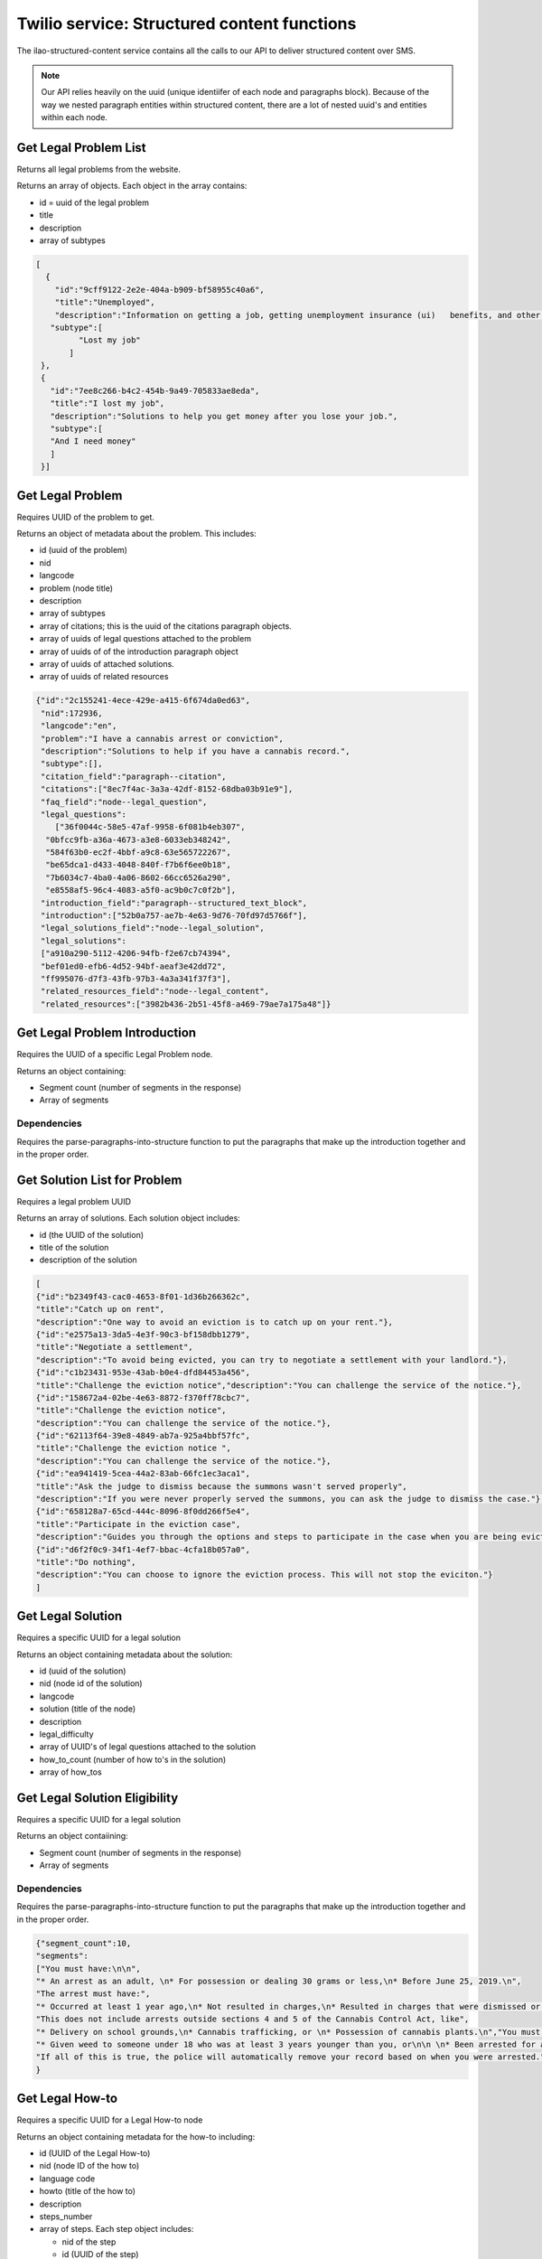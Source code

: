 =============================================
Twilio service: Structured content functions
=============================================

The ilao-structured-content service contains all the calls to our API to deliver structured content over SMS.

.. note:: Our API relies heavily on the uuid (unique identiifer of each node and paragraphs block). Because of the way we nested paragraph entities within structured content, there are a lot of nested uuid's and entities within each node.

Get Legal Problem List
========================
Returns all legal problems from the website.

Returns an array of objects. Each object in the array contains:

* id = uuid of the legal problem
* title
* description
* array of subtypes

.. code-block:: json

   [
     {
       "id":"9cff9122-2e2e-404a-b909-bf58955c40a6",
       "title":"Unemployed",
       "description":"Information on getting a job, getting unemployment insurance (ui)   benefits, and other help for people out of work.",
      "subtype":[
            "Lost my job"
          ]
    },
    {
      "id":"7ee8c266-b4c2-454b-9a49-705833ae8eda",
      "title":"I lost my job",
      "description":"Solutions to help you get money after you lose your job.",
      "subtype":[
      "And I need money"
      ]
    }]


.. todo:: Need to update to better segment problems based on legal topic.

Get Legal Problem
===================

Requires UUID of the problem to get.

Returns an object of metadata about the problem. This includes:

* id (uuid of the problem)
* nid
* langcode
* problem (node title)
* description
* array of subtypes
* array of citations; this is the uuid of the citations paragraph objects.
* array of uuids of legal questions attached to the problem
* array of uuids of of the introduction paragraph object
* array of uuids of attached solutions.
* array of uuids of related resources


.. code-block:: json

   {"id":"2c155241-4ece-429e-a415-6f674da0ed63",
    "nid":172936,
    "langcode":"en",
    "problem":"I have a cannabis arrest or conviction",
    "description":"Solutions to help if you have a cannabis record.",
    "subtype":[],
    "citation_field":"paragraph--citation",
    "citations":["8ec7f4ac-3a3a-42df-8152-68dba03b91e9"],
    "faq_field":"node--legal_question",
    "legal_questions":
       ["36f0044c-58e5-47af-9958-6f081b4eb307",
     "0bfcc9fb-a36a-4673-a3e8-6033eb348242",
     "584f63b0-ec2f-4bbf-a9c8-63e565722267",
     "be65dca1-d433-4048-840f-f7b6f6ee0b18",
     "7b6034c7-4ba0-4a06-8602-66cc6526a290",
     "e8558af5-96c4-4083-a5f0-ac9b0c7c0f2b"],
    "introduction_field":"paragraph--structured_text_block",
    "introduction":["52b0a757-ae7b-4e63-9d76-70fd97d5766f"],
    "legal_solutions_field":"node--legal_solution",
    "legal_solutions":
    ["a910a290-5112-4206-94fb-f2e67cb74394",
    "bef01ed0-efb6-4d52-94bf-aeaf3e42dd72",
    "ff995076-d7f3-43fb-97b3-4a3a341f37f3"],
    "related_resources_field":"node--legal_content",
    "related_resources":["3982b436-2b51-45f8-a469-79ae7a175a48"]}


.. todo:: Citations, solutions, and related resources should return better data than just the uuid.

Get Legal Problem Introduction
===============================

Requires the UUID of a specific Legal Problem node.

Returns an object containing:

* Segment count (number of segments in the response)
* Array of segments

Dependencies
--------------
Requires the parse-paragraphs-into-structure function to put the paragraphs that make up the introduction together and in the proper order.


Get Solution List for Problem
===============================

Requires a legal problem UUID

Returns an array of solutions. Each solution object includes:

* id (the UUID of the solution)
* title of the solution
* description of the solution

.. code-block:: JSON

   [
   {"id":"b2349f43-cac0-4653-8f01-1d36b266362c",
   "title":"Catch up on rent",
   "description":"One way to avoid an eviction is to catch up on your rent."},
   {"id":"e2575a13-3da5-4e3f-90c3-bf158dbb1279",
   "title":"Negotiate a settlement",
   "description":"To avoid being evicted, you can try to negotiate a settlement with your landlord."},
   {"id":"c1b23431-953e-43ab-b0e4-dfd84453a456",
   "title":"Challenge the eviction notice","description":"You can challenge the service of the notice."},
   {"id":"158672a4-02be-4e63-8872-f370ff78cbc7",
   "title":"Challenge the eviction notice",
   "description":"You can challenge the service of the notice."},
   {"id":"62113f64-39e8-4849-ab7a-925a4bbf57fc",
   "title":"Challenge the eviction notice ",
   "description":"You can challenge the service of the notice."},
   {"id":"ea941419-5cea-44a2-83ab-66fc1ec3aca1",
   "title":"Ask the judge to dismiss because the summons wasn't served properly",
   "description":"If you were never properly served the summons, you can ask the judge to dismiss the case."},
   {"id":"658128a7-65cd-444c-8096-8f0dd266f5e4",
   "title":"Participate in the eviction case",
   "description":"Guides you through the options and steps to participate in the case when you are being evicted"},
   {"id":"d6f2f0c9-34f1-4ef7-bbac-4cfa18b057a0",
   "title":"Do nothing",
   "description":"You can choose to ignore the eviction process. This will not stop the eviciton."}
   ]


Get Legal Solution
====================

Requires a specific UUID for a legal solution

Returns an object containing metadata about the solution:

* id (uuid of the solution)
* nid (node id of the solution)
* langcode
* solution (title of the node)
* description
* legal_difficulty
* array of UUID's of legal questions attached to the solution
* how_to_count (number of how to's in the solution)
* array of how_tos


.. todo:: Can we return question titles? Also how_tos array should include title and uuid.

Get Legal Solution Eligibility
=================================

Requires a specific UUID for a legal solution

Returns an object contaiining:

* Segment count (number of segments in the response)
* Array of segments

Dependencies
--------------
Requires the parse-paragraphs-into-structure function to put the paragraphs that make up the introduction together and in the proper order.

.. code-block:: JSON

   {"segment_count":10,
   "segments":
   ["You must have:\n\n",
   "* An arrest as an adult, \n* For possession or dealing 30 grams or less,\n* Before June 25, 2019.\n",
   "The arrest must have:",
   "* Occurred at least 1 year ago,\n* Not resulted in charges,\n* Resulted in charges that were dismissed or vacated,\n* Resulted in charges but you were acquitted, or \n* Resulted in charges, you were given supervision or qualified probation, and \nyou completed it.\n",
   "This does not include arrests outside sections 4 and 5 of the Cannabis Control Act, like",
   "* Delivery on school grounds,\n* Cannabis trafficking, or \n* Possession of cannabis plants.\n","You must not have:",
   "* Given weed to someone under 18 who was at least 3 years younger than you, or\n\n \n* Been arrested for a violent crime in the same case as the weed charges. This \nincludes:\n* Any felony where force or threat of force was used,\n* Any offense involving sexual conduct,\n* Child pornography or revenge pornography,\n* Domestic battery or stalking,\n* Violating an Order of Protection, \n* Any misdemeanor that results in death or major injury, and\n* Involuntary manslaughter or reckless homicide.\n",
   "If all of this is true, the police will automatically remove your record based on when you were arrested.","The process above only applies to police records. If a court case was started, there will also be court records. These will not be automatically expunged. You must file a request to expunge them with the circuit clerk.\n\n"]
   }


Get Legal How-to
==================

Requires a specific UUID for a Legal How-to node

Returns an object containing metadata for the how-to including:

* id (UUID of the Legal How-to)
* nid (node ID of the how to)
* language code
* howto (title of the how to)
* description
* steps_number
* array of steps. Each step object includes:

  * nid of the step
  * id (UUID of the step)
  * step title
  * order


.. code-block:: JSON

   {"id":"faba2f2c-bd13-4474-90a6-160d6605680e",
   "nid":166921,
   "langcode":"en",
   "howto":"How to apply for unemployment benefits from IDES",
   "description":"Explains how to apply for unemployment benefits if you have lost your job. Includes how to continue receiving them every two weeks.",
   "steps":[
   {"nid":166886,
   "id":"5e640607-35a5-4d8b-a2f9-d3b5e40710f0",
   "title":"Prepare and gather information for unemployment application",
   "order":1},
   {"nid":166896,"
   id":"b741a4d5-f4c5-4370-83d1-b76f6a2f6938",
   "title":"Fill out and submit your unemployment application",
   "order":2},
    ]}


.. todo:: Review for when we have multiple step sections.


Get Legal Step
===============

Requires a specific UUID for a Legal Step

Returns an object that includes:

* Title of the step
* Whether the step has forms (true or false)
* the step text blocks. Each step text block includes:

  * a label (Direction or Tip or blank). A label will be blank if it is not the first paragraph section in a direction or tip.
  * text of the segment
  * optionally, a text list of form node IDs when has_forms is true.


.. code-block:: JSON

   {"title":"Prepare for your SNAP appeal hearing",
   "has_forms":false,
   "steps":[
   {"label":"Direction",
   "text":"Prepare for your hearing"},
   {"label":"",
   "text":"You should begin preparing for your Supplemental Nutrition Assistance Program (SNAP) benefits appeal hearing as soon as you file your notice of appeal. It would be helpful to write down:\n\n * The problem or issue you are appealing; * The important events in the order that they happened; * Why you think DHS is wrong; and * Any incorrect information DHS used to decide your case.\n\n"},
   {"label":"",
   "text":"If there are witnesses who can help your case, bring them to the hearing. You should also bring any paperwork that would help you. Witnesses are most helpful when you do not agree with DHS about something that was said or happened and your witness was there."},{"label":"","text":"If you are appealing a decision DHS made because you did not give DHS information it requested, you can give DHS the information during the appeal. DHS must reconsider your eligibility based on the new information. A denied application or canceled case can be reopened. If you are told you have to file a new application, tell the supervisor that rule PM 01-07-08 allows you to turn in new documents any time during the appeal."},
   {"label":"",
   "text":"You may present other information or verifications to DHS at any time during the appeal process. DHS has to reconsider your eligibility based on the new information. A denied application or canceled case can be reopened. If you are told you have to file a new application, tell the supervisor that rule PM 01-07-08 allows you to turn in new documents any time."},
   {"label":"Tip: ",
   "text":"If necessary, you can ask for your hearing to be pushed back to a later date. This is called a continuance. You do not have to show \"good cause\" or a valid reason for the first continuance. If you request another continuance, then you must show good cause. An example of a good cause is a family emergency. \n\n"}
   ]}

Get Legal Forms for Step
===========================

Requires a comma-delimited list of node IDs of Legal Forms

Returns an object with 2 arrays:

* Blank forms ("blank") is an object containing an array of form objects. For each unique url, there is an array element with an object that contains:

  * The url to the blank form
  * The label from the form prep program
  * An array of forms (title of the legal form node)

Blank forms are usually a 1 form per url but if a specific url creates 2 or more forms, the forms will be grouped together.

* Easy forms is an object containing an array of form objects. For each unique url, there is an array element with an object that contains:

  * The url to the blank form
  * The label from the form prep program
  * An array of forms (title of the legal form node)

Easy Forms usually produce multiple forms in a single package. Each Easy form url will be grouped together, using the first group label from the form prep program element and then each Legal Form node title will be added to the array of forms.

.. code-block:: JSON

   {"blank":[
   {"url":"https://ilcourtsaudio.blob.core.windows.net/antilles-resources/resources/c1b07890-c843-44d9-ac3c-2107c9253e11/CXP%20Instructions.pdf",
   "label":"How to Vacate & Expunge Eligible Cannabis Convictions",
   "forms":["How to Vacate & Expunge Eligible Cannabis Convictions"]
   },
   {
   "url":"https://ilcourtsaudio.blob.core.windows.net/antilles-resources/resources/8562a938-0296-4236-9030-3217460e8b5c/CXP%20Motion%20to%20Vacate%20and%20Expunge.pdf",
   "label":"Motion to Vacate & Expunge Eligible Cannabis Convictions",
   "forms":["Motion to Vacate & Expunge Eligible Cannabis Convictions"]
   },
      {
      "url":"https://ilcourtsaudio.blob.core.windows.net/antilles-resources/resources/0c788d57-5951-47d9-9946-dfc36b7d1d50/CXP%20Order%20Granting%20or%20Denying%20Motion.pdf",
      "label":"Order granting or denying motion to vacate and expunge eligible cannabis convictions ",
      "forms":["Order Granting or Denying Motion to Vacate & Expunge Eligible Cannabis Convictions"]
      }
      ],
   "easyforms":[
   {"url":"www.illinoislegalaid.org/node/173941",
   "label":"Cannabis expungement",
   "forms":[
   "How to Vacate & Expunge Eligible Cannabis Convictions",
   "Motion to Vacate & Expunge Eligible Cannabis Convictions",
   "Notice of Court Date for Motion to Vacate & Expunge Eligible Cannabis Convictions",
   "Order Granting or Denying Motion to Vacate & Expunge Eligible Cannabis Convictions",
   "Additional Cannabis Convictions",
   "Additional Notice of Court Date for Motion to Vacate & Expunge Eligible Cannabis Convictions"]}
   ]}

Get Legal Question
====================
Requires a UUID for a specific legal question.

Returns an object:

* id (uuid of the question)
* nid (node id of the question)
* langcode
* title
* description
* answer, which is an object containing:

  * segment_count
  * array of segments

.. code-block:: JSON

   {"id":"0bfcc9fb-a36a-4673-a3e8-6033eb348242",
   "nid":172616,
   "langcode":"en",
   "title":"What is cannabis expungement?",
   "description":"Explains what cannabis expungement is.",
   "answer":
     {"segment_count":1,
      "segments":
       [ "Part of the law that legalized weed (also known as cannabis or marijuana) created ways to clear criminal records for weed. This is called expungement. There are different ways to have your record expunged, depending on what type of record you have.\n\n"]
     }
   }

